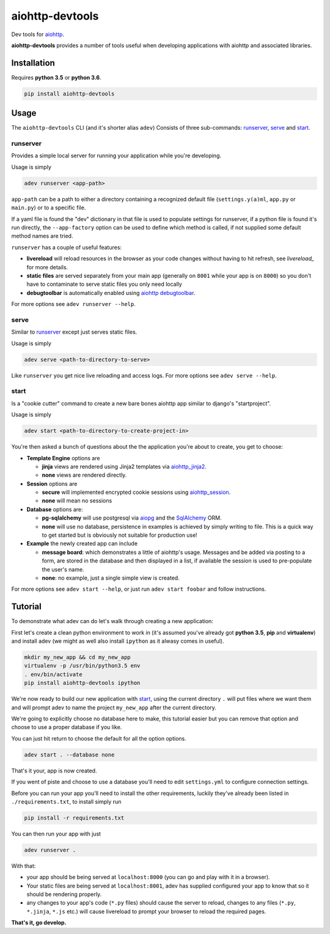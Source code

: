 aiohttp-devtools
================

|Build Status| |Coverage| |pypi| |license|

Dev tools for `aiohttp`_.

**aiohttp-devtools** provides a number of tools useful when developing applications with aiohttp and associated
libraries.

Installation
------------

Requires **python 3.5** or **python 3.6**.

.. code:: shell

    pip install aiohttp-devtools

Usage
-----

The ``aiohttp-devtools`` CLI (and it's shorter alias ``adev``) Consists of three sub-commands:
`runserver`_, `serve`_ and `start`_.

runserver
~~~~~~~~~

Provides a simple local server for running your application while you're developing.

Usage is simply

.. code:: shell

    adev runserver <app-path>

``app-path`` can be a path to either a directory containing a recognized default file (``settings.y(a)ml``, ``app.py``
or ``main.py``) or to a specific file.

If a yaml file is found the "dev" dictionary in that file is used to populate settings for runserver,
if a python file is found it's run directly, the ``--app-factory`` option can be used to define which method is called,
if not supplied some default method names are tried.

``runserver`` has a couple of useful features:

* **livereload** will reload resources in the browser as your code changes without having to hit refresh, see `livereload_` for more details.
* **static files** are served separately from your main app (generally on ``8001`` while your app is on ``8000``) so you don't have to contaminate to serve static files you only need locally
* **debugtoolbar** is automatically enabled using `aiohttp debugtoolbar`_.

For more options see ``adev runserver --help``.

serve
~~~~~

Similar to `runserver`_ except just serves static files.

Usage is simply

.. code:: shell

    adev serve <path-to-directory-to-serve>

Like ``runserver`` you get nice live reloading and access logs. For more options see ``adev serve --help``.

start
~~~~~

Is a "cookie cutter" command to create a new bare bones aiohttp app similar to django's "startproject".


Usage is simply

.. code:: shell

    adev start <path-to-directory-to-create-project-in>

You're then asked a bunch of questions about the the application you're about to create, you get to choose:

* **Template Engine** options are

  - **jinja** views are rendered using Jinja2 templates via `aiohttp_jinja2`_.
  - **none** views are rendered directly.

* **Session** options are

  - **secure** will implemented encrypted cookie sessions using `aiohttp_session`_.
  - **none** will mean no sessions

* **Database** options are:

  - **pg-sqlalchemy** will use postgresql via `aiopg`_ and the `SqlAlchemy`_ ORM.
  - **none** will use no database, persistence in examples is achieved by simply writing to file. This is a quick way to get started but is obviously not suitable for production use!

* **Example** the newly created app can include

  - **message board**: which demonstrates a little of aiohttp's usage. Messages and be added via posting to a form, are stored in the database and then displayed in a list, if available the session is used to pre-populate the user's name.
  - **none**: no example, just a single simple view is created.

For more options see ``adev start --help``, or just run ``adev start foobar`` and follow instructions.


Tutorial
--------

To demonstrate what adev can do let's walk through creating a new application:

First let's create a clean python environment to work in (it's assumed you've already got
**python 3.5**, **pip** and **virtualenv**) and install adev
(we might as well also install ``ipython`` as it alwasy comes in useful).

.. code:: shell

    mkdir my_new_app && cd my_new_app
    virtualenv -p /usr/bin/python3.5 env
    . env/bin/activate
    pip install aiohttp-devtools ipython


We're now ready to build our new application with `start`_, using the current directory ``.`` will put files where
we want them and will prompt adev to name the project ``my_new_app`` after the current directory.

We're going to explicitly choose no database here to make, this tutorial easier but you can remove that option
and choose to use a proper database if you like.

You can just hit return to choose the default for all the option options.


.. code:: shell

    adev start . --database none

That's it your, app is now created.

If you went of piste and choose to use a database you'll need to edit ``settings.yml`` to configure connection settings.

Before you can run your app you'll need to install the other requirements, luckily they've already been listed in
``./requirements.txt``, to install simply run

.. code:: shell

    pip install -r requirements.txt

You can then run your app with just

.. code:: shell

    adev runserver .

With that:

* your app should be being served at ``localhost:8000`` (you can go and play with it in a browser).
* Your static files are being served at ``localhost:8001``, adev has supplied configured your app to know that so it should be rendering properly.
* any changes to your app's code (``*.py`` files) should cause the server to reload, changes to any files (``*.py``, ``*.jinja``, ``*.js`` etc.) will cause livereload to prompt your browser to reload the required pages.

**That's it, go develop.**

.. |Build Status| image:: https://travis-ci.org/samuelcolvin/aiohttp-devtools.svg?branch=master
   :target: https://travis-ci.org/samuelcolvin/aiohttp-devtools
.. |Coverage| image:: https://codecov.io/gh/samuelcolvin/aiohttp-devtools/branch/master/graph/badge.svg
   :target: https://codecov.io/gh/samuelcolvin/aiohttp-devtools
.. |pypi| image:: https://img.shields.io/pypi/v/aiohttp-devtools.svg
   :target: https://pypi.python.org/pypi/aiohttp-devtools
.. |license| image:: https://img.shields.io/pypi/l/aiohttp-devtools.svg
   :target: https://github.com/samuelcolvin/aiohttp-devtools
.. _livereload: https://github.com/livereload/livereload-js
.. _aiohttp: http://aiohttp.readthedocs.io/en/stable/
.. _aiohttp debugtoolbar: https://github.com/aio-libs/aiohttp_debugtoolbar
.. _aiohttp_jinja2: https://github.com/aio-libs/aiohttp_jinja2
.. _aiohttp_session: https://aiohttp-session.readthedocs.io/en/latest/
.. _aiopg: https://aiopg.readthedocs.io/en/latest/
.. _SqlAlchemy: http://www.sqlalchemy.org/
